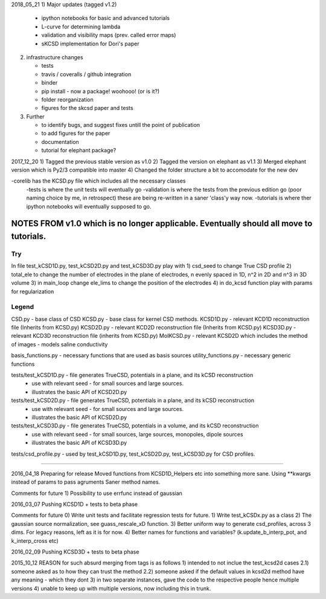 2018_05_21
1) Major updates (tagged v1.2)
   
 - ipython notebooks for basic and advanced tutorials
 - L-curve for determining lambda
 - validation and visibility maps (prev. called error maps)
 - sKCSD implementation for Dori's paper

2) infrastructure changes

   - tests
   - travis / coveralls / github integration
   - binder
   - pip install  - now a package! woohooo! (or is it?)
   - folder reorganization
   - figures for the skcsd paper and tests

3) Further 

   - to identify bugs, and suggest fixes untill the point of publication
   - to add figures for the paper
   - documentation
   - tutorial for elephant package?


2017_12_20
1) Tagged the previous stable version as v1.0
2) Tagged the version on elephant as v1.1
3) Merged elephant version which is Py2/3 compatible into master
4) Changed the folder structure a bit to accomodate for the new dev

-corelib has the KCSD.py file which includes all the necessary classes
   -tests is where the unit tests will eventually go
   -validation is where the tests from the previous edition go (poor naming choice by me, in retrospect) these are being re-written in a saner 'class'y way now.
   -tutorials is where ther ipython notebooks will eventually supposed to go.
   

NOTES FROM v1.0 which is no longer applicable. Eventually should all move to tutorials.
=====================================================================
Try
---
In file test_kCSD1D.py, test_kCSD2D.py and test_kCSD3D.py play with 
1) csd_seed to change True CSD profile
2) total_ele to change the number of electrodes in the plane of electrodes, n evenly spaced in 1D, n^2 in 2D and n^3 in 3D volume
3) in main_loop change ele_lims to change the position of the electrodes 
4) in do_kcsd function play with params for regularization 

Legend
------
CSD.py - base class of CSD
KCSD.py - base class for kernel CSD methods.
KCSD1D.py - relevant KCD1D reconstruction file (Inherits from KCSD.py)
KCSD2D.py - relevant KCD2D reconstruction file (Inherits from KCSD.py)
KCSD3D.py - relevant KCD3D reconstruction file (inherits from KCSD.py)
MoIKCSD.py - relevant KCSD2D which includes the method of images - models saline conductivity

basis_functions.py - necessary functions that are used as basis sources
utility_functions.py - necessary generic functions 

tests/test_kCSD1D.py - file generates TrueCSD, potentials in a plane, and its kCSD reconstruction
	     - use with relevant seed - for small sources and large sources.
	     - illustrates the basic API of KCSD2D.py

tests/test_kCSD2D.py - file generates TrueCSD, potentials in a plane, and its kCSD reconstruction
	     - use with relevant seed - for small sources and large sources.
	     - illustrates the basic API of KCSD2D.py

tests/test_kCSD3D.py - file generates TrueCSD, potentials in a volume, and its kCSD reconstruction
	     - use with relevant seed - for small sources, large sources, monopoles, dipole sources
	     - illustrates the basic API of KCSD3D.py

tests/csd_profile.py - used by test_kCSD1D.py, test_kCSD2D.py, test_kCSD3D.py for CSD profiles.

========================================================================


2016_04_18
Preparing for release
Moved functions from KCSD1D_Helpers etc into something more sane.
Using **kwargs instead of params to pass agruments
Saner method names.

Comments for future
1) Possibility to use errfunc instead of gaussian

2016_03_07
Pushing KCSD1D + tests to beta phase

Comments for future
0) Write unit tests and facilitate regression tests for future.
1) Write test_kCSDx.py as a class
2) The gaussian source normalization, see guass_rescale_xD function.
3) Better uniform way to generate csd_profiles, across 3 dims. For legacy reasons, left as it is for now.
4) Better names for functions and variables? (k.update_b_interp_pot, and k_interp_cross etc)

2016_02_09
Pushing KCSD3D + tests to beta phase

2015_10_12
REASON for such absurd merging from tags is as follows
1) intended to not inclue the test_kcsd2d cases
2.1) someone asked as to how they can trust the method
2.2) someone asked if the default values in kcsd2d method have any meaning - which they dont
3) in two separate instances, gave the code to the respective people hence multiple versions
4) unable to keep up with multiple versions, now including this in trunk.
